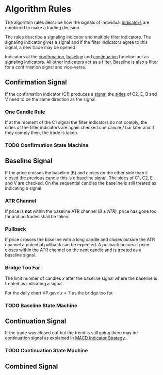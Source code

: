 #+TITLE Algorithm Rules
:PROPERTIES:
:ID:       3d2f35ed-3bb2-49c2-80be-209caf62b56c
:END:

* Algorithm Rules

The algorithm rules describe how the signals of individual [[file:../Algorithm Components/Indicator.org][indicators]] are
combined to make a trading decision.

The rules describe a signaling indicator and multiple filter indicators. The
signaling indicator gives a signal and if the filter indicators agree to this
signal, a new trade may be opened.

Indicators at the [[file:Confirmation Indicator.org][confirmation]], [[file:Baseline Indicator.org][baseline]] and [[file:Continuation Indicator.org][continuation]] function act as signaling
indicators. All other indicators act as a filter. Baseline is also a filter for
a confirmation signal and vice-versa.

** Confirmation Signal

If the confirmation indicator (C1) produces a [[file:../Algorithm Components/Signal.org][signal]] the [[file:../20200820171402-side.org][sides]] of C2, E, B and V
need to be the same direction as the signal.

*** One Candle Rule

If at the moment of the C1 signal the filter indicators do not comply, the sides
of the filter indicators are again checked one candle / bar later and if they
comply then, the trade is taken.

*** TODO Confirmation State Machine

** Baseline Signal

If the price crosses the baseline (B) and closes on the other side than it closed
the previous candle this is a baseline signal. The sides of C1, C2, E and V are checked.
On the sequential candles the baseline is still treated as indicating a signal.

*** ATR Channel

If price is *not* within the baseline ATR channel ($B \pm ATR$), price has gone
too far and no trades shall be taken.

*** Pullback

If price crosses the baseline with a long candle and closes outside the ATR
channel a potential pullback can be expected. A pullback occurs if price closes
within the ATR channel on the next candle and is treated as a baseline signal.

*** Bridge Too Far

The limit number of candles $x$ after the baseline signal where the baseline is
treated as indicating a signal.

For the daily chart VP gave $x=7$ as the bridge too far.

*** TODO Baseline State Machine

** Continuation Signal

If the trade was closed out but the trend is still going there may be continuation
signal as explained in [[https://nononsenseforex.com/indicators/macd-indicator-strategy/][MACD Indicator Strategy]].

*** TODO Continuation State Machine

** Combined Signal
